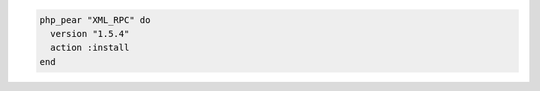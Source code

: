 .. This is an included how-to. 

.. To install a specific version:

.. code-block:: ruby

   php_pear "XML_RPC" do
     version "1.5.4"
     action :install
   end
